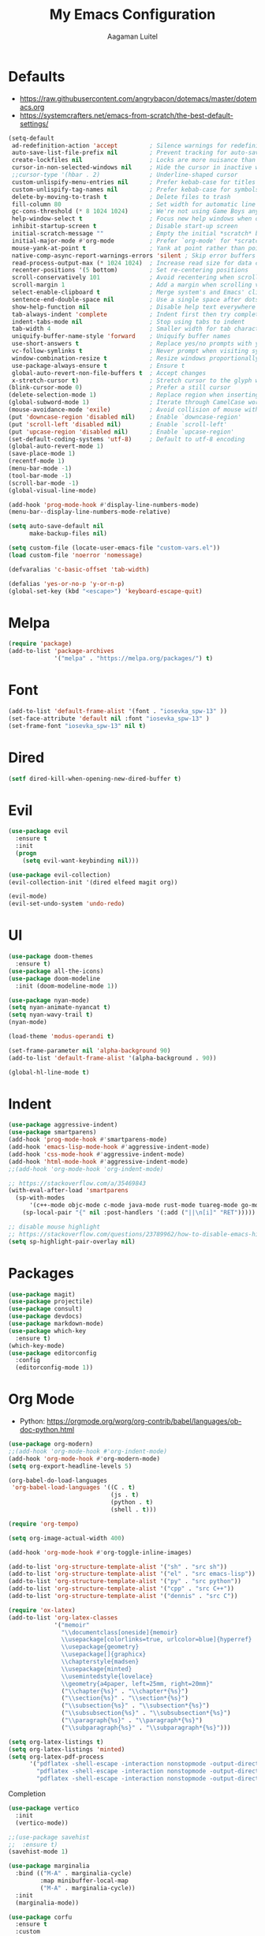 #+TITLE: My Emacs Configuration
#+AUTHOR: Aagaman Luitel
* Defaults
+ https://raw.githubusercontent.com/angrybacon/dotemacs/master/dotemacs.org
+ https://systemcrafters.net/emacs-from-scratch/the-best-default-settings/
#+begin_src emacs-lisp
  (setq-default
   ad-redefinition-action 'accept         ; Silence warnings for redefinition
   auto-save-list-file-prefix nil         ; Prevent tracking for auto-saves
   create-lockfiles nil                   ; Locks are more nuisance than blessing
   cursor-in-non-selected-windows nil     ; Hide the cursor in inactive windows
   ;;cursor-type '(hbar . 2)              ; Underline-shaped cursor
   custom-unlispify-menu-entries nil      ; Prefer kebab-case for titles
   custom-unlispify-tag-names nil         ; Prefer kebab-case for symbols
   delete-by-moving-to-trash t            ; Delete files to trash
   fill-column 80                         ; Set width for automatic line breaks
   gc-cons-threshold (* 8 1024 1024)      ; We're not using Game Boys anymore
   help-window-select t                   ; Focus new help windows when opened
   inhibit-startup-screen t               ; Disable start-up screen
   initial-scratch-message ""             ; Empty the initial *scratch* buffer
   initial-major-mode #'org-mode          ; Prefer `org-mode' for *scratch*
   mouse-yank-at-point t                  ; Yank at point rather than pointer
   native-comp-async-report-warnings-errors 'silent ; Skip error buffers
   read-process-output-max (* 1024 1024)  ; Increase read size for data chunks
   recenter-positions '(5 bottom)         ; Set re-centering positions
   scroll-conservatively 101              ; Avoid recentering when scrolling far
   scroll-margin 1                        ; Add a margin when scrolling vertically
   select-enable-clipboard t              ; Merge system's and Emacs' clipboard
   sentence-end-double-space nil          ; Use a single space after dots
   show-help-function nil                 ; Disable help text everywhere
   tab-always-indent 'complete            ; Indent first then try completions
   indent-tabs-mode nil                   ; Stop using tabs to indent
   tab-width 4                            ; Smaller width for tab characters
   uniquify-buffer-name-style 'forward    ; Uniquify buffer names
   use-short-answers t                    ; Replace yes/no prompts with y/n
   vc-follow-symlinks t                   ; Never prompt when visiting symlinks
   window-combination-resize t            ; Resize windows proportionally
   use-package-always-ensure t            ; Ensure t
   global-auto-revert-non-file-buffers t  ; Accept changes
   x-stretch-cursor t)                    ; Stretch cursor to the glyph width
  (blink-cursor-mode 0)                   ; Prefer a still cursor
  (delete-selection-mode 1)               ; Replace region when inserting text
  (global-subword-mode 1)                 ; Iterate through CamelCase words
  (mouse-avoidance-mode 'exile)           ; Avoid collision of mouse with point
  (put 'downcase-region 'disabled nil)    ; Enable `downcase-region'
  (put 'scroll-left 'disabled nil)        ; Enable `scroll-left'
  (put 'upcase-region 'disabled nil)      ; Enable `upcase-region'
  (set-default-coding-systems 'utf-8)     ; Default to utf-8 encoding
  (global-auto-revert-mode 1)
  (save-place-mode 1)
  (recentf-mode 1)
  (menu-bar-mode -1)
  (tool-bar-mode -1)
  (scroll-bar-mode -1)
  (global-visual-line-mode)

  (add-hook 'prog-mode-hook #'display-line-numbers-mode)
  (menu-bar--display-line-numbers-mode-relative)

  (setq auto-save-default nil
        make-backup-files nil)

  (setq custom-file (locate-user-emacs-file "custom-vars.el"))
  (load custom-file 'noerror 'nomessage)

  (defvaralias 'c-basic-offset 'tab-width)

  (defalias 'yes-or-no-p 'y-or-n-p)
  (global-set-key (kbd "<escape>") 'keyboard-escape-quit)
#+end_src
* Melpa
#+begin_src emacs-lisp
  (require 'package)
  (add-to-list 'package-archives
               '("melpa" . "https://melpa.org/packages/") t)
#+end_src
* Font
#+begin_src emacs-lisp
  (add-to-list 'default-frame-alist '(font . "iosevka_spw-13" ))
  (set-face-attribute 'default nil :font "iosevka_spw-13" )
  (set-frame-font "iosevka_spw-13" nil t)
#+end_src
* Dired
#+begin_src emacs-lisp
  (setf dired-kill-when-opening-new-dired-buffer t)
#+end_src
* Evil
#+begin_src emacs-lisp
  (use-package evil
    :ensure t
    :init
    (progn
      (setq evil-want-keybinding nil)))

  (use-package evil-collection)
  (evil-collection-init '(dired elfeed magit org))

  (evil-mode)
  (evil-set-undo-system 'undo-redo)
#+end_src
* UI
#+begin_src emacs-lisp
  (use-package doom-themes
    :ensure t)
  (use-package all-the-icons)
  (use-package doom-modeline
    :init (doom-modeline-mode 1))

  (use-package nyan-mode)
  (setq nyan-animate-nyancat t)
  (setq nyan-wavy-trail t)
  (nyan-mode)

  (load-theme 'modus-operandi t)

  (set-frame-parameter nil 'alpha-background 90)
  (add-to-list 'default-frame-alist '(alpha-background . 90))

  (global-hl-line-mode t)
#+end_src
* Indent
#+begin_src emacs-lisp
  (use-package aggressive-indent)
  (use-package smartparens)
  (add-hook 'prog-mode-hook #'smartparens-mode)
  (add-hook 'emacs-lisp-mode-hook #'aggressive-indent-mode)
  (add-hook 'css-mode-hook #'aggressive-indent-mode)
  (add-hook 'html-mode-hook #'aggressive-indent-mode)
  ;;(add-hook 'org-mode-hook 'org-indent-mode)

  ;; https://stackoverflow.com/a/35469843
  (with-eval-after-load 'smartparens
    (sp-with-modes
        '(c++-mode objc-mode c-mode java-mode rust-mode tuareg-mode go-mode)
      (sp-local-pair "{" nil :post-handlers '(:add ("||\n[i]" "RET")))))

  ;; disable mouse highlight
  ;; https://stackoverflow.com/questions/23789962/how-to-disable-emacs-highlighting-whitespace-in-parenthesis
  (setq sp-highlight-pair-overlay nil)
#+end_src
* Packages
#+begin_src emacs-lisp
  (use-package magit)
  (use-package projectile)
  (use-package consult)
  (use-package devdocs)
  (use-package markdown-mode)
  (use-package which-key
    :ensure t)
  (which-key-mode)
  (use-package editorconfig
    :config
    (editorconfig-mode 1))
#+end_src
* Org Mode
+ Python: https://orgmode.org/worg/org-contrib/babel/languages/ob-doc-python.html
#+begin_src emacs-lisp
  (use-package org-modern)
  ;;(add-hook 'org-mode-hook #'org-indent-mode)
  (add-hook 'org-mode-hook #'org-modern-mode)
  (setq org-export-headline-levels 5)

  (org-babel-do-load-languages
   'org-babel-load-languages '((C . t)
                               (js . t)
                               (python . t)
                               (shell . t)))

  (require 'org-tempo)

  (setq org-image-actual-width 400)

  (add-hook 'org-mode-hook #'org-toggle-inline-images)

  (add-to-list 'org-structure-template-alist '("sh" . "src sh"))
  (add-to-list 'org-structure-template-alist '("el" . "src emacs-lisp"))
  (add-to-list 'org-structure-template-alist '("py" . "src python"))
  (add-to-list 'org-structure-template-alist '("cpp" . "src C++"))
  (add-to-list 'org-structure-template-alist '("dennis" . "src C"))
#+end_src
#+begin_src emacs-lisp
  (require 'ox-latex)
  (add-to-list 'org-latex-classes
               '("memoir"
                 "\\documentclass[oneside]{memoir}
                 \\usepackage[colorlinks=true, urlcolor=blue]{hyperref}
                 \\usepackage{geometry}
                 \\usepackage[]{graphicx}
                 \\chapterstyle{madsen}
                 \\usepackage{minted}
                 \\usemintedstyle{lovelace}
                 \\geometry{a4paper, left=25mm, right=20mm}"
                 ("\\chapter{%s}" . "\\chapter*{%s}")
                 ("\\section{%s}" . "\\section*{%s}")
                 ("\\subsection{%s}" . "\\subsection*{%s}")
                 ("\\subsubsection{%s}" . "\\subsubsection*{%s}")
                 ("\\paragraph{%s}" . "\\paragraph*{%s}")
                 ("\\subparagraph{%s}" . "\\subparagraph*{%s}")))

  (setq org-latex-listings t)
  (setq org-latex-listings 'minted)
  (setq org-latex-pdf-process
        '("pdflatex -shell-escape -interaction nonstopmode -output-directory %o %f"
          "pdflatex -shell-escape -interaction nonstopmode -output-directory %o %f"
          "pdflatex -shell-escape -interaction nonstopmode -output-directory %o %f"))
#+end_src
 Completion
#+begin_src emacs-lisp
  (use-package vertico
    :init
    (vertico-mode))

  ;;(use-package savehist
  ;;  :ensure t)
  (savehist-mode 1)

  (use-package marginalia
    :bind (("M-A" . marginalia-cycle)
           :map minibuffer-local-map
           ("M-A" . marginalia-cycle))
    :init
    (marginalia-mode))

  (use-package corfu
    :ensure t
    :custom
    (corfu-cycle t)
    (corfu-auto t)
    (corfu-echo-documentation t)
    (corfu-count 10)
    (corfu-auto-delay 0)
    (corfu-auto-prefix 1)
    :hook ((prog-mode . corfu-mode)
           (shell-mode . corfu-mode)
           (eshell-mode . corfu-mode))
    :bind
    (:map corfu-map
          ("C-n" . corfu-scroll-down)
          ("C-p" . corfu-scroll-up)
          ("<escape>" . corfu-quit)
          ("<return>" . corfu-insert)
          ("M-d" . corfu-show-documentation)
          ("M-l" . corfu-show-location))
    :init
    (global-corfu-mode))

  (use-package orderless
    :init
    (setq completion-styles '(orderless partial-completion basic)
          completion-category-defaults nil
          completion-category-overrides nil))

  (corfu-popupinfo-mode)
#+end_src
* Programming
** Eglot
#+begin_src emacs-lisp
  (use-package eglot
    :ensure t)

  ;; Eglot customization can be done through
  ;; C-h v 'eglot-ignored-server-capabilities'
  (add-hook 'c-mode-hook 'eglot-ensure)
  (add-hook 'c++-mode-hook 'eglot-ensure)
  (add-hook 'go-mode-hook 'eglot-ensure)
  (add-hook 'rust-mode-hook 'eglot-ensure)
  (add-hook 'tuareg-mode-hook 'eglot-ensure)

  (with-eval-after-load 'eglot
    (add-to-list 'eglot-server-programs
                 '((c-mode c++-mode) . ("clangd"
                                        "--background-index"
                                        "--clang-tidy"
                                        "--cross-file-rename"
                                        "--completion-style=detailed"
                                        "--header-insertion=never"
                                        "--header-insertion-decorators=0"
                                        ))))

  (use-package flycheck)
  (add-hook 'after-init-hook #'global-flycheck-mode)

  (setq completion-category-overrides '((eglot (styles orderless))))
#+end_src
** Tree Sitter
#+begin_src emacs-lisp
  ;; TODO https://git.savannah.gnu.org/cgit/emacs.git/tree/admin/notes/tree-sitter/starter-guide?h=feature/tree-sitter
  (use-package tree-sitter-langs
    :ensure t)

  (use-package tree-sitter
    :ensure t
    :config
    (require 'tree-sitter-langs)
    (global-tree-sitter-mode)
    (add-hook 'tree-sitter-after-on-hook #'tree-sitter-hl-mode))
#+end_src
** Web Mode
#+begin_src emacs-lisp
  (use-package web-mode)
  (require 'web-mode)
  (add-to-list 'auto-mode-alist '("\\.phtml\\'" . web-mode))
  (add-to-list 'auto-mode-alist '("\\.tpl\\.php\\'" . web-mode))
  (add-to-list 'auto-mode-alist '("\\.[agj]sp\\'" . web-mode))
  (add-to-list 'auto-mode-alist '("\\.as[cp]x\\'" . web-mode))
  (add-to-list 'auto-mode-alist '("\\.erb\\'" . web-mode))
  (add-to-list 'auto-mode-alist '("\\.mustache\\'" . web-mode))
  (add-to-list 'auto-mode-alist '("\\.djhtml\\'" . web-mode))
  (add-to-list 'auto-mode-alist '("\\.html?\\'" . web-mode))
#+end_src
** Rust
#+begin_src emacs-lisp
  (use-package rust-mode)
  (add-hook 'rust-mode-hook
            (lambda () (setq indent-tabs-mode nil)))
  (setq rust-format-on-save t)

  (use-package flycheck-rust)
  (with-eval-after-load 'rust-mode
    (add-hook 'flycheck-mode-hook #'flycheck-rust-setup))
#+end_src
** Go
#+begin_src emacs-lisp
  (use-package go-mode)
  (add-hook 'before-save-hook 'gofmt-before-save)
#+end_src
** Ocaml
#+begin_src emacs-lisp
  (use-package tuareg)
  (add-hook 'tuareg-mode-hook
            (lambda() (setq tuareg-mode-name "🐫")))
#+end_src
** Scheme
#+begin_src emacs-lisp
  (use-package merlin)
  (use-package geiser-mit)
#+end_src
* Elfeed
#+begin_src emacs-lisp
  (use-package elfeed)
  (setq elfeed-feeds
        '("http://nullprogram.com/feed/"
          "https://scientiac.tilde.team/atom.xml"
          "https://danluu.com/atom/index.xml"
          "https://luitelaagaman.com.np/atom.xml"
          "https://drewdevault.com/blog/index.xml"
          "https://briancallahan.net/blog/feed.xml"
          "https://shafik.github.io/feed.xml"
          "https://zserge.com/rss.xml"
          "https://0xax.github.io/index.xml"
          "https://brennan.io/blog/rss.xml"
          "https://jvns.ca/atom.xml"
          "https://0pointer.net/blog/index.rss20"
          "https://austinmorlan.com/index.xml"
          "https://fasterthanli.me/index.xml"
          "https://www.nayuki.io/rss20.xml"
          "https://austinhenley.com/blog/feed.rss"
          ))
#+end_src
* Keybind
#+begin_src emacs-lisp
  (use-package general
    :ensure t)

  (general-unbind
    "C-l")

  (general-unbind 'insert
    "C-n"
    "C-l"
    "C-p"
    "C-x C-n")

  (general-unbind 'normal
    "C-x C-n")

  (general-define-key
   :states '(insert visual)
   "C-l" 'evil-normal-state
   "C-x C-n" 'consult-buffer)

  (defun open_foot()
    "Opens foot terminal in current buffer with its own process."
    (interactive)
    (start-process-shell-command "foot terminal" nil "foot"))

  (general-define-key
   "C-c C-t" 'open_foot
   "C-x C-n" 'consult-buffer)

  (general-define-key
   :keymaps 'corfu-map
   "C-n" 'corfu-next
   "C-l" 'corfu-quit
   "C-p" 'corfu-previous)

  (general-define-key
   :keymaps 'vertico-map
   "C-w" 'backward-kill-word
   "C-c" 'keyboard-escape-quit)

  (general-define-key
   :keymaps 'eglot-mode-map
   :prefix "C-x"
   "C-n" 'consult-buffer)

  (general-define-key
   :states 'normal
   :keymaps 'eglot-mode-map
   "C-e" 'flymake-goto-next-error)

  (general-define-key
   :states 'normal
   :keymaps 'eglot-mode-map
   :prefix "C-c"
   "C-d" 'xref-find-definitions
   "C-r" 'xref-find-references
   "C-e" 'consult-flymake)

  (general-define-key
   :states 'normal
   :keymaps 'xref--xref-buffer-mode-map
   "C-c" 'xref-goto-xref)
#+end_src
